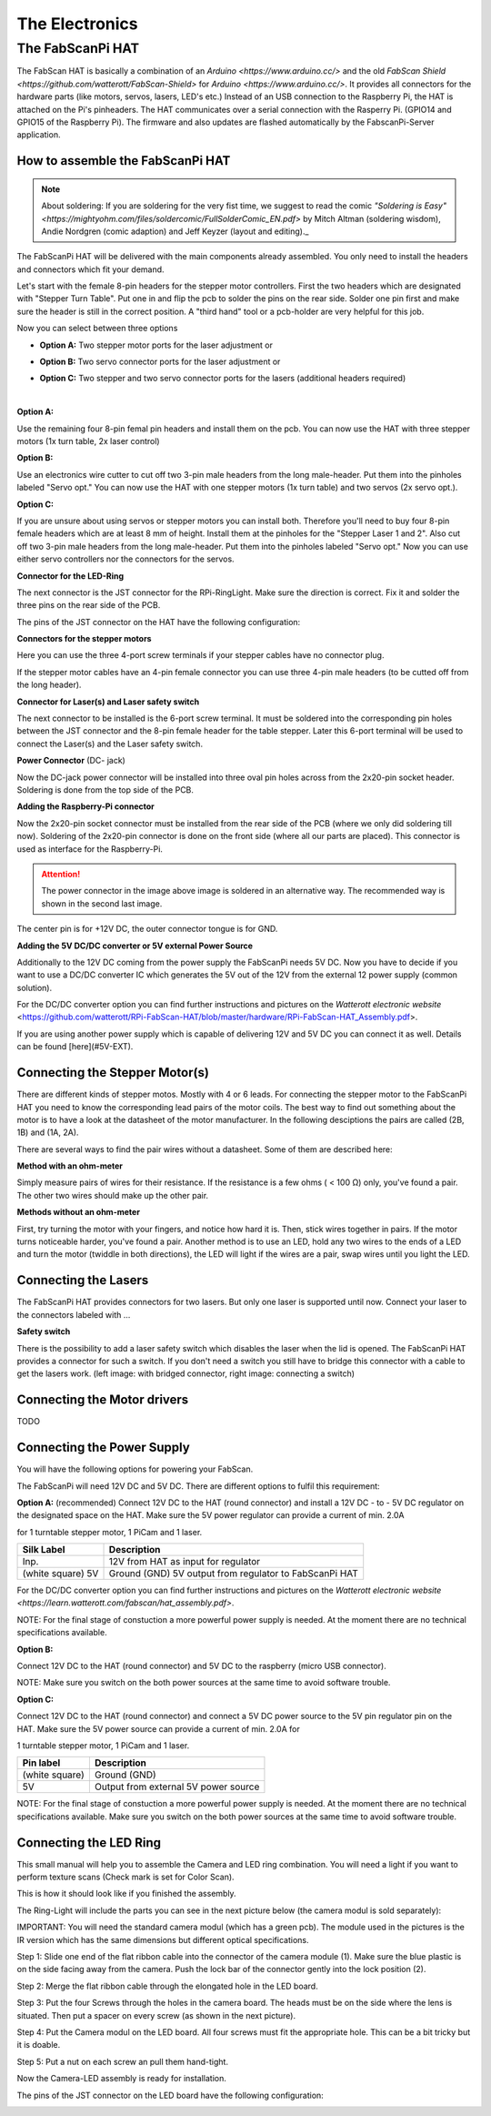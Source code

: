 .. _hardware_electronics:

***************
The Electronics
***************


The FabScanPi HAT
=================


The FabScan HAT is basically a combination of an `Arduino <https://www.arduino.cc/>` and the old
`FabScan Shield <https://github.com/watterott/FabScan-Shield>` for `Arduino <https://www.arduino.cc/>`. It provides all connectors for the hardware
parts (like motors, servos, lasers, LED's etc.) Instead of an USB
connection to the Raspberry Pi, the HAT is attached on the Pi's pinheaders.
The HAT communicates over a serial connection with the Rasperry Pi.
(GPIO14 and GPIO15 of the Raspberry Pi). The firmware and also updates are
flashed automatically by the FabscanPi-Server application.

.. image:: images/fabscanpihat.png


How to assemble the FabScanPi HAT
~~~~~~~~~~~~~~~~~~~~~~~~~~~~~~~~~


.. note:: About soldering: If you are soldering for the very fist time, we suggest to read the comic `"Soldering is Easy" <https://mightyohm.com/files/soldercomic/FullSolderComic_EN.pdf>` by Mitch Altman (soldering wisdom), Andie Nordgren (comic adaption) and Jeff Keyzer (layout and editing)._


.. raw:: html

    <iframe width="560" height="315" src="https://www.youtube.com/embed/DogfNxk277Y" frameborder="0" allowfullscreen></iframe>


The FabScanPi HAT will be delivered with the main components already assembled. You only need to install the headers and connectors which fit your demand.

.. image:: images/hat_assembly_1.jpg
   :width: 400


Let's start with the female 8-pin headers for the stepper motor controllers. First the two headers which are designated with "Stepper Turn Table". Put one in and flip the pcb to solder the pins on the rear side. Solder one pin first and make sure the header is still in the correct position. A "third hand" tool or a pcb-holder are very helpful for this job.



Now you can select between three options

- **Option A:** Two stepper motor ports for the laser adjustment or

- **Option B:** Two servo connector ports for the laser adjustment or

- **Option C:** Two stepper and two servo connector ports for the lasers (additional headers required)

  ​

**Option A:**

Use the remaining four 8-pin femal pin headers and install them on the pcb. You can now use the HAT with three stepper motors (1x turn table, 2x laser control)

.. image:: images/hat_assembly_2a.jpg
   :width: 400


**Option B:**

Use an electronics wire cutter to cut off two 3-pin male headers from the long male-header. Put them into the pinholes labeled "Servo opt." You can now use the HAT with one stepper motors (1x turn table) and two servos (2x servo opt.).

.. image:: images/hat_assembly_2.jpg
   :width: 400


**Option C:**

If you are unsure about using servos or stepper motors you can install both. Therefore you'll need to buy four 8-pin female headers which are at least 8 mm of height. Install them at the pinholes for the "Stepper Laser 1 and 2". Also cut off two 3-pin male headers from the long male-header. Put them into the pinholes labeled "Servo opt." Now you can use either servo controllers nor the connectors for the servos.

.. image:: images/hat_assembly_2b.jpg
   :width: 400

**Connector for the LED-Ring**

The next connector is the JST connector for the RPi-RingLight. Make sure the direction is correct. Fix it and solder the three pins on the rear side of the PCB.

.. image:: images/hat_assembly_3.jpg
   :width: 400


The pins of the JST connector on the HAT have the following configuration:

.. image:: images/JST-HAT-Configuration.jpg
   :width: 400


**Connectors for the stepper motors**

Here you can use the three 4-port screw terminals if your stepper cables have no connector plug.

.. image:: images/hat_assembly_4.jpg
   :width: 400

If the stepper motor cables have an 4-pin female connector you can use three 4-pin male headers (to be cutted off from the long header).

.. image:: images/hat_assembly_4a.jpg
   :width: 400


**Connector for Laser(s) and Laser safety switch**

The next connector to be installed is the 6-port screw terminal. It must be soldered into the corresponding pin holes between the JST connector and the 8-pin female header for the table stepper. Later this 6-port terminal will be used to connect the Laser(s) and the Laser safety switch.

.. image:: images/hat_assembly_5.jpg
   :width: 400


**Power Connector** (DC- jack)

Now the DC-jack power connector will be installed into three oval pin holes across from the 2x20-pin socket header. Soldering is done from the top side of the PCB.

.. image:: images/RPi-FabScan-HAT13.jpg
   :width: 400


**Adding the Raspberry-Pi connector**

Now the 2x20-pin socket connector must be installed from the rear side of the PCB (where we only did soldering till now). Soldering of the 2x20-pin connector is done on the front side (where all our parts are placed). This connector is used as interface for the Raspberry-Pi.

.. image:: images/hat_assembly_7.jpg
   :width: 400

.. attention:: The power connector in the image above image is soldered in an alternative way. The recommended way is shown in the second last image.



The center pin is for +12V DC, the outer connector tongue is for GND.

.. image:: images/Power_Connector_HAT.jpg
   :width: 400


**Adding the 5V DC/DC converter or 5V external Power Source**

Additionally to the 12V DC coming from the power supply the FabScanPi needs 5V DC. Now you have to decide if you want to use a DC/DC converter IC which generates the 5V out of the 12V from the external 12 power supply (common solution).

For the DC/DC converter option you can find further instructions and pictures on the `Watterott electronic website` <https://github.com/watterott/RPi-FabScan-HAT/blob/master/hardware/RPi-FabScan-HAT_Assembly.pdf>.



If you are using another power supply which is capable of delivering 12V and 5V DC you can connect it as well. Details can be found [here](#5V-EXT).



Connecting the Stepper Motor(s)
~~~~~~~~~~~~~~~~~~~~~~~~~~~~~~~


There are different kinds of stepper motos. Mostly with 4 or 6 leads. For
connecting the stepper motor to the FabScanPi HAT you need to know the
corresponding lead pairs of the motor coils. The best way to find out something
about the motor is to have a look at the datasheet of the motor manufacturer.
In the following desciptions the pairs are called (2B, 1B) and (1A, 2A).

.. image:: images/4wires.jpg
   :width: 400
.. image:: images/6wires.jpg
   :width: 400

There are several ways to find the pair wires without a datasheet. Some of them
are described here:

**Method with an ohm-meter**

Simply measure pairs of wires for their resistance. If the resistance is a few ohms
( < 100 Ω) only, you've found a pair. The other two wires should make up the other pair.

**Methods without an ohm-meter**

First, try turning the motor with your fingers, and notice how hard it is. Then,
stick wires together in pairs. If the motor turns noticeable harder, you've found a pair.
Another method is to use an LED, hold any two wires to the ends of a LED and turn the
motor (twiddle in both directions), the LED will light if the wires are a pair,
swap wires until you light the LED.


.. image:: images/hat_wires.jpg
   :width: 400


Connecting the Lasers
~~~~~~~~~~~~~~~~~~~~~

The FabScanPi HAT provides connectors for two lasers. But only one laser
is supported until now. Connect your laser to the connectors labeled
with ...

.. image:: images/laser_connection.jpg
   :width: 400

**Safety switch**

There is the possibility to add a laser safety switch which disables the laser
when the lid is opened. The FabScanPi HAT provides a connector for such a switch.
If you don't need a switch you still have to bridge this connector with
a cable to get the lasers work. (left image: with bridged connector,
right image: connecting a switch)

.. image:: images/laser_safety.jpg
   :width: 400
.. image:: images/laser_safety_switch.jpg
   :width: 400



Connecting the Motor drivers
~~~~~~~~~~~~~~~~~~~~~~~~~~~~

TODO



Connecting the Power Supply
~~~~~~~~~~~~~~~~~~~~~~~~~~~
You will have the following options for powering your FabScan.

The FabScanPi will need 12V DC and 5V DC. There are different options to fulfil this requirement:

**Option A:** (recommended)
Connect 12V DC to the HAT (round connector) and install a 12V DC - to - 5V DC regulator on the designated space on the HAT. Make sure the 5V power regulator can provide a current of min. 2.0A

for 1 turntable stepper motor, 1 PiCam and 1 laser.

.. image:: images/fabscanpihat_12to5.png
   :width: 400


+----------------+-------------------------------------------+
| Silk Label     | Description                               |
+================+===========================================+
| Inp.           | 12V from HAT as input for regulator       |
+----------------+-------------------------------------------+
| (white square) | Ground (GND)                              |
| 5V             | 5V output from regulator to FabScanPi HAT |
+----------------+-------------------------------------------+

For the DC/DC converter option you can find further instructions and pictures on the `Watterott electronic website <https://learn.watterott.com/fabscan/hat_assembly.pdf>`.


NOTE: For the final stage of constuction a more powerful power supply is needed. At the moment there are no technical specifications available.



**Option B:**

Connect 12V DC to the HAT (round connector) and 5V DC to the raspberry (micro USB connector).

NOTE: Make sure you switch on the both power sources at the same time to avoid software trouble.



**Option C:**

Connect 12V DC to the HAT (round connector) and connect a 5V DC power source to the 5V pin regulator pin on the HAT. Make sure the 5V power source can provide a current of min. 2.0A for

1 turntable stepper motor, 1 PiCam and 1 laser.



.. image:: images/fabscanpihat_5V.png
   :width: 400

+----------------+--------------------------------------+
| Pin label      | Description                          |
+================+======================================+
| (white square) | Ground (GND)                         |
+----------------+--------------------------------------+
| 5V             | Output from external 5V power source |
+----------------+--------------------------------------+

NOTE: For the final stage of constuction a more powerful power supply is needed. At the moment there are no technical specifications available. Make sure you switch on the both power sources at the same time to avoid software trouble.




Connecting the LED Ring
~~~~~~~~~~~~~~~~~~~~~~~

This small manual will help you to assemble the Camera and LED ring combination. You will need a light if you want to perform texture scans (Check mark is set for Color Scan).

.. image:: images/RingLicht_1.jpg
   :width: 400

This is how it should look like if you finished the assembly.



The Ring-Light will include the  parts you can see in the next picture below (the camera modul is sold separately):

.. image:: images/RingLicht_1b.jpg
   :width: 400

IMPORTANT: You will need the standard camera modul (which has a green pcb). The module used in the pictures is the IR version which has the same dimensions but different optical specifications.



Step 1: Slide one end of the flat ribbon cable into the connector of the camera module (1). Make sure the blue plastic is on the side facing away from the camera. Push the lock bar of the connector gently into the lock position (2).

.. image:: images/RingLicht_2.jpg
   :width: 400



Step 2: Merge the flat ribbon cable through the elongated hole in the LED board.

.. image:: images/RingLicht_3.jpg
   :width: 400



Step 3: Put the four Screws through the holes in the camera board. The heads must be on the side where the lens is situated. Then put a spacer on every screw (as shown in the next picture).

.. image:: images/RingLicht_4.jpg
   :width: 400



Step 4: Put the Camera modul on the LED board. All four screws must fit the appropriate hole. This can be a bit tricky but it is doable.

.. image:: images/RingLicht_5.jpg
   :width: 400



Step 5: Put a nut on each screw an pull them hand-tight.

.. image:: images/RingLicht_6.jpg
   :width: 400

Now the Camera-LED assembly is ready for installation.



The pins of the JST connector on the LED board have the following configuration:

.. image:: images/JST-LEDboard-Configuration.jpg
   :width: 400

